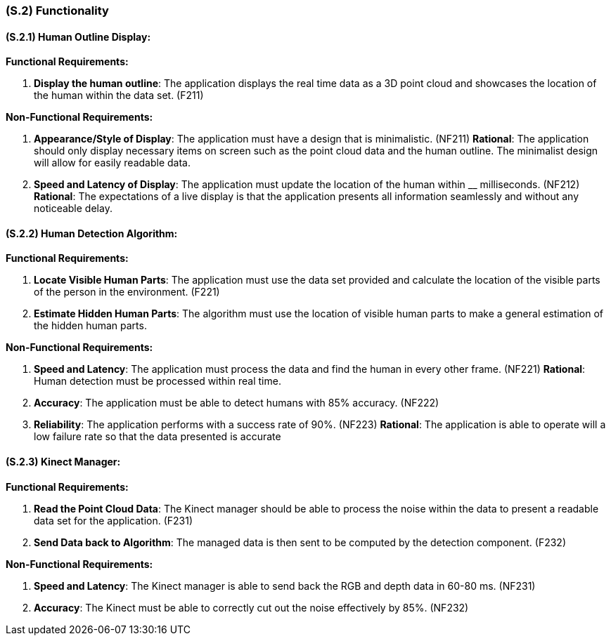 [#s2,reftext=S.2]
=== (S.2) Functionality

ifdef::env-draft[]
TIP: _**This is the bulk of the System book, describing elements of functionality (behaviors)**. This chapter corresponds to the traditional view of requirements as defining "**what the system does**”. It is organized as one section, S.2.n, for each of the components identified in <<s1>>, describing the corresponding behaviors (functional and non-functional properties)._  <<BM22>>
endif::[]

==== (S.2.1) Human Outline Display:

*Functional Requirements:*

. [[F211]] *Display the human outline*:  The application displays the real time data as a 3D point cloud and showcases the location of the human within the data set. (F211)

*Non-Functional Requirements:*

. [[NF211]] *Appearance/Style of Display*: The application must have a design that is minimalistic. (NF211)
*Rational*: The application should only display necessary items on screen such as the point cloud data and the human outline. The minimalist design will allow for easily readable data.

. [[NF212]] *Speed and Latency of Display*: The application must update the location of the human within __ milliseconds. (NF212)
*Rational*: The expectations of a live display is that the application presents all information seamlessly and without any noticeable delay.

==== (S.2.2) Human Detection Algorithm:
*Functional Requirements:*

. [[F221]] *Locate Visible Human Parts*: The application must use the data set provided and calculate the location of the visible parts of the person in the environment. (F221)

. [[F222]] *Estimate Hidden Human Parts*: The algorithm must use the location of visible human parts to make a general estimation of the hidden human parts. 

*Non-Functional Requirements:*

. [[NF221]] *Speed and Latency*: The application must process the data and find the human in every other frame. (NF221)
*Rational*: Human detection must be processed within real time.

. [[NF222]] *Accuracy*: The application must be able to detect humans with 85% accuracy. (NF222)

. [[NF223]] *Reliability*: The application performs with a success rate of 90%. (NF223)
*Rational*: The application is able to operate will a low failure rate so that the data presented is accurate


==== (S.2.3) Kinect Manager:
*Functional Requirements:*

. [[F231]] *Read the Point Cloud Data*: The Kinect manager should be able to process the noise within the data to present a readable data set for the application. (F231)

. [[F232]] *Send Data back to Algorithm*: The managed data is then sent to be computed by the detection component. (F232)

*Non-Functional Requirements:*

. [[NF231]] *Speed and Latency*: The Kinect manager is able to send back the RGB and depth data in 60-80 ms. (NF231)

. [[NF232]] *Accuracy*: The Kinect must be able to correctly cut out the noise effectively by 85%. (NF232)









